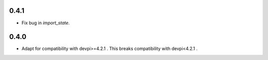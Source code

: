 0.4.1
-----
- Fix bug in `import_state`.

0.4.0
-----
- Adapt for compatibility with devpi>=4.2.1 . This breaks compatibility with devpi<4.2.1 .
